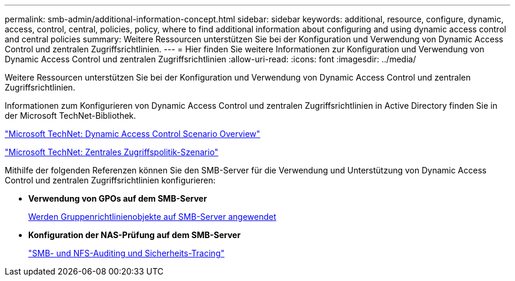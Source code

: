 ---
permalink: smb-admin/additional-information-concept.html 
sidebar: sidebar 
keywords: additional, resource, configure, dynamic, access, control, central, policies, policy, where to find additional information about configuring and using dynamic access control and central policies 
summary: Weitere Ressourcen unterstützen Sie bei der Konfiguration und Verwendung von Dynamic Access Control und zentralen Zugriffsrichtlinien. 
---
= Hier finden Sie weitere Informationen zur Konfiguration und Verwendung von Dynamic Access Control und zentralen Zugriffsrichtlinien
:allow-uri-read: 
:icons: font
:imagesdir: ../media/


[role="lead"]
Weitere Ressourcen unterstützen Sie bei der Konfiguration und Verwendung von Dynamic Access Control und zentralen Zugriffsrichtlinien.

Informationen zum Konfigurieren von Dynamic Access Control und zentralen Zugriffsrichtlinien in Active Directory finden Sie in der Microsoft TechNet-Bibliothek.

http://technet.microsoft.com/library/hh831717.aspx["Microsoft TechNet: Dynamic Access Control Scenario Overview"]

http://technet.microsoft.com/library/hh831425.aspx["Microsoft TechNet: Zentrales Zugriffspolitik-Szenario"]

Mithilfe der folgenden Referenzen können Sie den SMB-Server für die Verwendung und Unterstützung von Dynamic Access Control und zentralen Zugriffsrichtlinien konfigurieren:

* *Verwendung von GPOs auf dem SMB-Server*
+
xref:applying-group-policy-objects-concept.adoc[Werden Gruppenrichtlinienobjekte auf SMB-Server angewendet]

* *Konfiguration der NAS-Prüfung auf dem SMB-Server*
+
link:../nas-audit/index.html["SMB- und NFS-Auditing und Sicherheits-Tracing"]


